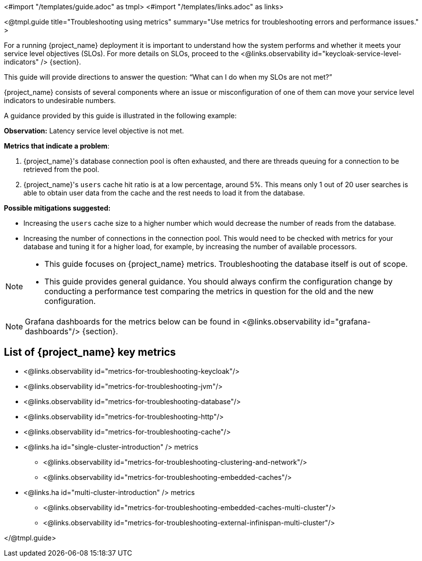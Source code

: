 <#import "/templates/guide.adoc" as tmpl>
<#import "/templates/links.adoc" as links>

<@tmpl.guide
title="Troubleshooting using metrics"
summary="Use metrics for troubleshooting errors and performance issues."
>

For a running {project_name} deployment it is important to understand how the system performs and whether it meets your service level objectives (SLOs).
For more details on SLOs, proceed to the <@links.observability id="keycloak-service-level-indicators" /> {section}.

This guide will provide directions to answer the question: "`What can I do when my SLOs are not met?`"

{project_name} consists of several components where an issue or misconfiguration of one of them can move your service level indicators to undesirable numbers.

A guidance provided by this guide is illustrated in the following example:

====

*Observation:* Latency service level objective is not met.

*Metrics that indicate a problem*:

. {project_name}'s database connection pool is often exhausted, and there are threads queuing for a connection to be retrieved from the pool.
. {project_name}'s `users` cache hit ratio is at a low percentage, around 5%. This means only 1 out of 20 user searches is able to obtain user data from the cache and the rest needs to load it from the database.

*Possible mitigations suggested:*

* Increasing the `users` cache size to a higher number which would decrease the number of reads from the database.
* Increasing the number of connections in the connection pool. This would need to be checked with metrics for your database and tuning it for a higher load, for example, by increasing the number of available processors.

====

[NOTE]
====
* This guide focuses on {project_name} metrics.
Troubleshooting the database itself is out of scope.
* This guide provides general guidance.
You should always confirm the configuration change by conducting a performance test comparing the metrics in question for the old and the new configuration.
====

[NOTE]
====
Grafana dashboards for the metrics below can be found in <@links.observability id="grafana-dashboards"/> {section}.
====

== List of {project_name} key metrics

* <@links.observability id="metrics-for-troubleshooting-keycloak"/>
* <@links.observability id="metrics-for-troubleshooting-jvm"/>
* <@links.observability id="metrics-for-troubleshooting-database"/>
* <@links.observability id="metrics-for-troubleshooting-http"/>
* <@links.observability id="metrics-for-troubleshooting-cache"/>
* <@links.ha id="single-cluster-introduction" /> metrics
** <@links.observability id="metrics-for-troubleshooting-clustering-and-network"/>
** <@links.observability id="metrics-for-troubleshooting-embedded-caches"/>
* <@links.ha id="multi-cluster-introduction" /> metrics
** <@links.observability id="metrics-for-troubleshooting-embedded-caches-multi-cluster"/>
** <@links.observability id="metrics-for-troubleshooting-external-infinispan-multi-cluster"/>

</@tmpl.guide>

